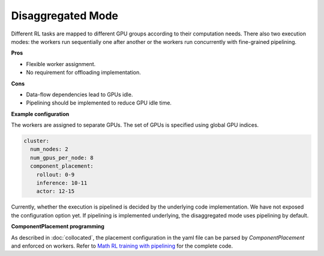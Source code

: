 Disaggregated Mode
==================================

.. image:: ../../../_static/svg/disaggregated.svg
   :width: 600px
   :align: center
   :class: dis-img

Different RL tasks are mapped to different GPU groups according to their computation needs. There also two execution modes: the workers run sequentially one after another or the workers run concurrently with fine-grained pipelining.

**Pros**

* Flexible worker assignment.
* No requirement for offloading implementation.

**Cons**

* Data-flow dependencies lead to GPUs idle.  
* Pipelining should be implemented to reduce GPU idle time.

**Example configuration**

The workers are assigned to separate GPUs. The set of GPUs is specified using global GPU indices.

.. code:: yaml

   cluster:
     num_nodes: 2
     num_gpus_per_node: 8
     component_placement:
       rollout: 0-9
       inference: 10-11
       actor: 12-15

Currently, whether the execution is pipelined is decided by the underlying code implementation. We have not exposed the configuration option yet. If pipelining is implemented underlying, the disaggregated mode uses pipelining by default.

**ComponentPlacement programming**

As described in :doc:`collocated`, the placement configuration in the yaml file can be parsed by `ComponentPlacement` and enforced on workers. Refer to `Math RL training with pipelining <https://github.com/RLinf/RLinf/blob/main/examples/math/main_math_pipeline.py>`_ for the complete code.
